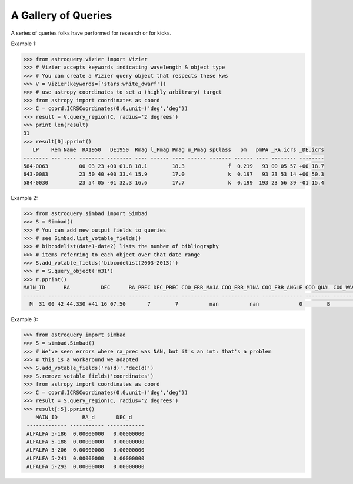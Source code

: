 A Gallery of Queries
====================

A series of queries folks have performed for research or for kicks.  

Example 1:

.. code-block:: python

    >>> from astroquery.vizier import Vizier
    >>> # Vizier accepts keywords indicating wavelength & object type
    >>> # You can create a Vizier query object that respects these kws
    >>> V = Vizier(keywords=['stars:white_dwarf'])
    >>> # use astropy coordinates to set a (highly arbitrary) target
    >>> from astropy import coordinates as coord
    >>> C = coord.ICRSCoordinates(0,0,unit=('deg','deg'))
    >>> result = V.query_region(C, radius='2 degrees')
    >>> print len(result)
    31
    >>> result[0].pprint()
       LP    Rem Name  RA1950   DE1950  Rmag l_Pmag Pmag u_Pmag spClass   pm   pmPA _RA.icrs _DE.icrs
    -------- --- ---- -------- -------- ---- ------ ---- ------ ------- ------ ---- -------- --------
    584-0063          00 03 23 +00 01.8 18.1        18.3              f  0.219   93 00 05 57 +00 18.7
    643-0083          23 50 40 +00 33.4 15.9        17.0              k  0.197   93 23 53 14 +00 50.3
    584-0030          23 54 05 -01 32.3 16.6        17.7              k  0.199  193 23 56 39 -01 15.4
    

Example 2:

.. code-block:: python

    >>> from astroquery.simbad import Simbad
    >>> S = Simbad()
    >>> # You can add new output fields to queries
    >>> # see Simbad.list_votable_fields()
    >>> # bibcodelist(date1-date2) lists the number of bibliography
    >>> # items referring to each object over that date range
    >>> S.add_votable_fields('bibcodelist(2003-2013)')
    >>> r = S.query_object('m31')
    >>> r.pprint()
    MAIN_ID      RA          DEC      RA_PREC DEC_PREC COO_ERR_MAJA COO_ERR_MINA COO_ERR_ANGLE COO_QUAL COO_WAVELENGTH     COO_BIBCODE     BIBLIST_2003_2013
    ------- ------------ ------------ ------- -------- ------------ ------------ ------------- -------- -------------- ------------------- -----------------
      M  31 00 42 44.330 +41 16 07.50       7        7          nan          nan             0        B              I 2006AJ....131.1163S              3758
    

Example 3:

.. code-block:: python

    >>> from astroquery import simbad
    >>> S = simbad.Simbad()
    >>> # We've seen errors where ra_prec was NAN, but it's an int: that's a problem
    >>> # this is a workaround we adapted
    >>> S.add_votable_fields('ra(d)','dec(d)')
    >>> S.remove_votable_fields('coordinates')
    >>> from astropy import coordinates as coord
    >>> C = coord.ICRSCoordinates(0,0,unit=('deg','deg'))
    >>> result = S.query_region(C, radius='2 degrees')
    >>> result[:5].pprint()
        MAIN_ID        RA_d       DEC_d
     ------------- ----------- ------------
     ALFALFA 5-186  0.00000000   0.00000000
     ALFALFA 5-188  0.00000000   0.00000000
     ALFALFA 5-206  0.00000000   0.00000000
     ALFALFA 5-241  0.00000000   0.00000000
     ALFALFA 5-293  0.00000000   0.00000000
